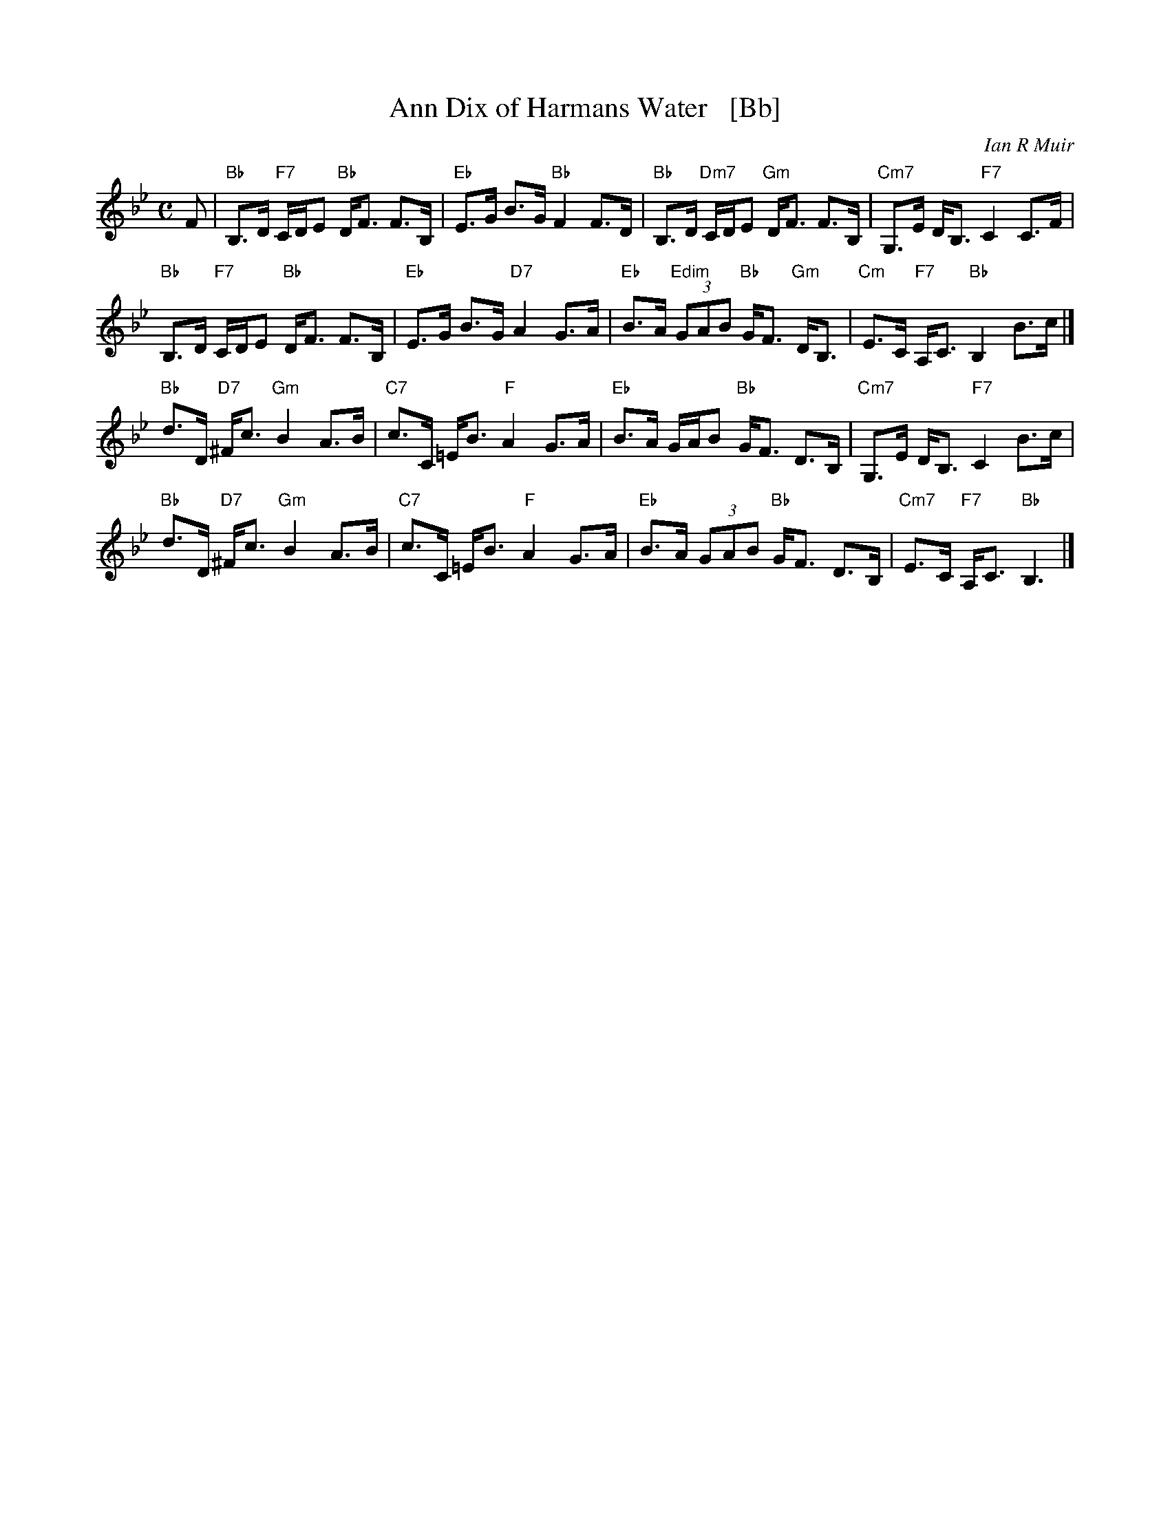 X: 1
T: Ann Dix of Harmans Water   [Bb]
C: Ian R Muir
R: strathspey
N: Tune for the dance Miss Eleanor
Z: 2015 John Chambers <jc:trillian.mit.edu>
B: RSCDS 49-5
M: C
L: 1/8
K: Bb
F |\
"Bb"B,>D "F7"C/D/E "Bb"D<F F>B, | "Eb"E>G B>G "Bb"F2 F>D |\
"Bb"B,>D "Dm7"C/D/E "Gm"D<F F>B, | "Cm7"G,>E D<B, "F7"C2 C>F |
"Bb"B,>D "F7"C/D/E "Bb"D<F F>B, | "Eb"E>G B>G "D7"A2 G>A |\
"Eb"B>A "Edim"(3GAB "Bb"G<F "Gm"D<B, | "Cm"E>C "F7"A,<C "Bb"B,2 B>c |]
"Bb"d>D "D7"^F<c "Gm"B2 A>B | "C7"c>C =E<B "F"A2 G>A |\
"Eb"B>A G/A/B "Bb"G<F D>B, | "Cm7"G,>E D<B, "F7"C2 B>c |
"Bb"d>D "D7"^F<c "Gm"B2 A>B | "C7"c>C =E<B "F"A2 G>A |\
"Eb"B>A (3GAB "Bb"G<F D>B, | "Cm7"E>C "F7"A,<C "Bb"B,3 |]
